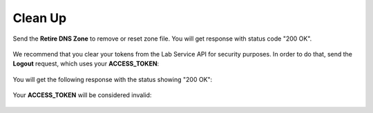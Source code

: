 Clean Up
========

Send the **Retire DNS Zone** to remove or reset zone file. You will get response with status code "200 OK".

.. figure:: ../_figures/120.jpg

We recommend that you clear your tokens from the Lab Service API for security purposes. In order to do that, send the **Logout** request, which uses your **ACCESS_TOKEN**:
   
.. figure:: ../_figures/79.png

You will get the following response with the status showing "200 OK":
   
.. figure:: ../_figures/80.png
   
Your **ACCESS_TOKEN** will be considered invalid:
   
.. figure:: ../_figures/81.png
